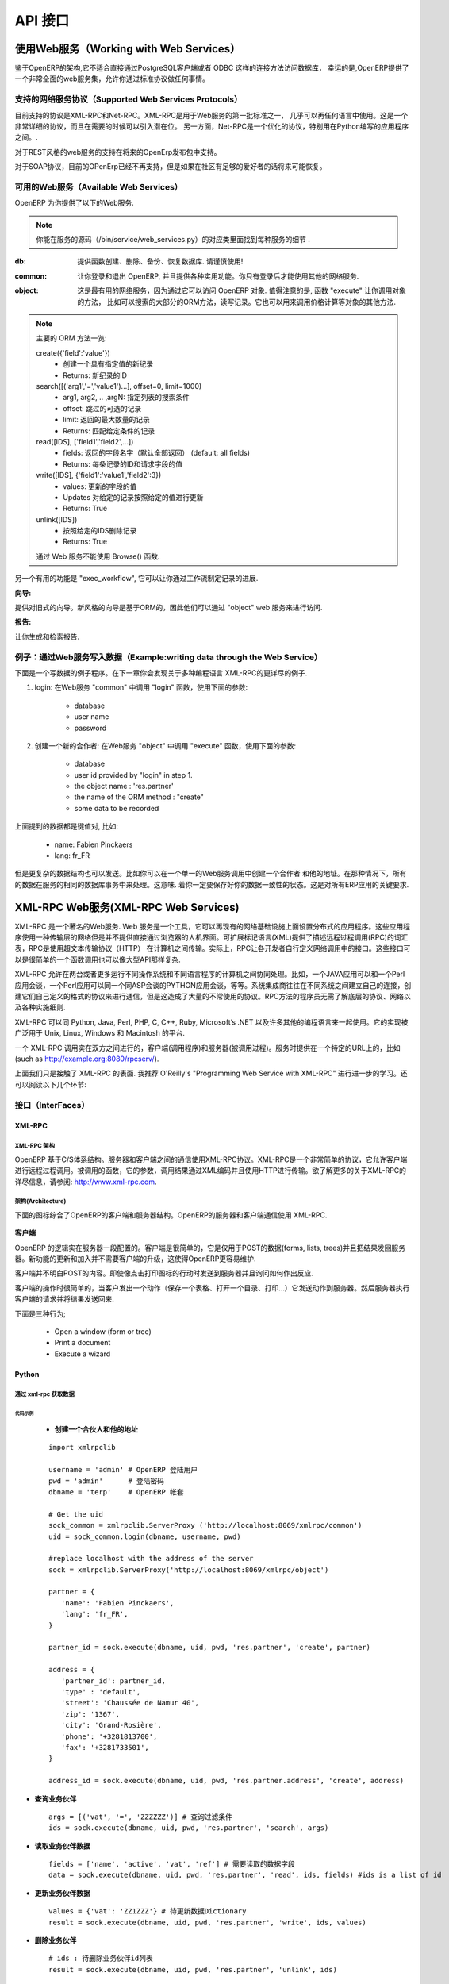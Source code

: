 .. i18n: ===
.. i18n: API
.. i18n: ===
..

========
API 接口
========

.. i18n: Working with Web Services
.. i18n: =========================
..

使用Web服务（Working with Web Services）
=======================================

.. i18n: Given the architecture of OpenERP, it is not possible to reliably access the
.. i18n: database with the PostgreSQL client or through a direct connection method
.. i18n: such as ODBC.
.. i18n: Fortunately, OpenERP provides a very comprehensive set of web services that
.. i18n: allow you to do everything through standard protocols.
..


鉴于OpenERP的架构,它不适合直接通过PostgreSQL客户端或者 ODBC 这样的连接方法访问数据库，
幸运的是,OpenERP提供了一个非常全面的web服务集，允许你通过标准协议做任何事情。

.. i18n: .. note::
.. i18n:    Though it is technically possible, you must be aware that this can have
.. i18n:    disastrous consequences for your data, unless you know exactly what you are
.. i18n:    doing. You are advised to shut down the OpenERP server when accessing the
.. i18n:    database to avoid caching and concurrency issues.
..

.. 注意::

  虽然直接访问数据库，在技术上是可行的,你必须意识到这可能对您的数据造成灾难性的后果,除非你知道你是在做
  什么。当你直接访问数据库的时候，建议您关闭OpenERP服务器，以避免缓存和并发问题。


.. i18n: Supported Web Services Protocols
.. i18n: --------------------------------
.. i18n: The currently supported protocols are XML-RPC and Net-RPC. XML-RPC is one of the
.. i18n: first standard for web services, and can be used in almost any language.
.. i18n: It is a pretty verbose protocol, which may sometimes introduce a bit of latency.
.. i18n: Net-RPC, on the other hand, is an optimized protocol particularly designed for
.. i18n: use between applications written in Python.
..

支持的网络服务协议（Supported Web Services Protocols）
-----------------------------------------------------
目前支持的协议是XML-RPC和Net-RPC。XML-RPC是用于Web服务的第一批标准之一，
几乎可以再任何语言中使用。这是一个非常详细的协议，而且在需要的时候可以引入潜在位。
另一方面，Net-RPC是一个优化的协议，特别用在Python编写的应用程序之间。.

.. i18n: Support for REST-style webservices is planned for future releases of OpenERP.
..

对于REST风格的web服务的支持在将来的OpenErp发布包中支持。

.. i18n: Support for the SOAP protocol is deprecated at the moment, but could maybe be
.. i18n: revived if sufficient interest is found in the community.
..

对于SOAP协议，目前的OPenErp已经不再支持，但是如果在社区有足够的爱好者的话将来可能恢复。

.. i18n: Available Web Services
.. i18n: ----------------------
.. i18n: The OpenERP server provides you with the following web services.
..

可用的Web服务（Available Web Services）
--------------------------------------
OpenERP 为你提供了以下的Web服务.

.. i18n: .. note::
.. i18n:     You may find out the details of each service in the corresponding class
.. i18n:     in the server sources, in bin/service/web_services.py .
..

.. note::
    你能在服务的源码（/bin/service/web_services.py）的对应类里面找到每种服务的细节 .

.. i18n: :db:
.. i18n:     Provides functions to create, drop, backup and restore databases.
.. i18n:     Use with caution!
..

:db:
    提供函数创建、删除、备份、恢复数据库.
    请谨慎使用!

.. i18n: :common:
.. i18n:     Lets you log in and out of OpenERP, and provides various utility functions. You
.. i18n:     will need to call the function "login" before you can use most of the other
.. i18n:     web services.
..

:common:
    让你登录和退出 OpenERP, 并且提供各种实用功能。你只有登录后才能使用其他的网络服务.

.. i18n: :object:
.. i18n:     The most useful web service, as it provides access to the OpenERP Objects.
.. i18n:     Most notably, the function "execute" lets you call methods of the Objects, such
.. i18n:     as moste of the ORM methods to search, read and write records. It can also be
.. i18n:     used to call any other method of the object, such as computing a price for
.. i18n:     example.
..

:object:
    这是最有用的网络服务，因为通过它可以访问 OpenERP 对象.
    值得注意的是, 函数 "execute" 让你调用对象的方法，
    比如可以搜索的大部分的ORM方法，读写记录。它也可以用来调用价格计算等对象的其他方法.

.. i18n: .. note::
.. i18n:     Here is a quick reminder of the main ORM methods:
.. i18n:     
.. i18n:     create({'field':'value'})
.. i18n:           * Creates a new record with the specified value
.. i18n:           * Returns: id of the new record
.. i18n:     
.. i18n:     search([('arg1','=','value1')...], offset=0, limit=1000)
.. i18n:           * arg1, arg2, .. ,argN: list of tuples specifying search criteria
.. i18n:           *	offset: optional number of records to skip
.. i18n:           * limit: optional max number of records to return
.. i18n:           * Returns: list of IDS of records matching the given criteria 
.. i18n:     
.. i18n:     read([IDS], ['field1','field2',...])
.. i18n:           * fields: optional list of field names to return (default: all fields)
.. i18n:           * Returns: the id of each record and the values of the requested field
.. i18n:       
.. i18n:     write([IDS], {'field1':'value1','field2':3})
.. i18n:           * values: dictionary of field values to update
.. i18n:           * Updates records with given ids with the given values
.. i18n:           * Returns: True
.. i18n:     
.. i18n:     unlink([IDS])
.. i18n:           * Deletes records with the given ids
.. i18n:           * Returns: True
.. i18n:           
.. i18n:     browse() can't be used through web services.
..

.. note::
    主要的 ORM 方法一览:
    
    create({'field':'value'})
          * 创建一个具有指定值的新纪录
          * Returns: 新纪录的ID
    
    search([('arg1','=','value1')...], offset=0, limit=1000)
          * arg1, arg2, .. ,argN: 指定列表的搜索条件
          *	offset: 跳过的可选的记录
          * limit: 返回的最大数量的记录
          * Returns: 匹配给定条件的记录 
    
    read([IDS], ['field1','field2',...])
          * fields: 返回的字段名字（默认全部返回） (default: all fields)
          * Returns: 每条记录的ID和请求字段的值
      
    write([IDS], {'field1':'value1','field2':3})
          * values: 更新的字段的值
          * Updates 对给定的记录按照给定的值进行更新
          * Returns: True
    
    unlink([IDS])
          * 按照给定的IDS删除记录
          * Returns: True
          
    通过 Web 服务不能使用 Browse() 函数.

.. i18n: Another useful function is "exec_workflow", which lets you make a record
.. i18n: progress through a workflow.
..

另一个有用的功能是 "exec_workflow", 它可以让你通过工作流制定记录的进展.

.. i18n: :wizard:
..

:向导:

.. i18n: Provides access to the old-style wizards. Please note that the new-style wizards
.. i18n: are based on the ORM, and as such they can be accessed though the "object" web
.. i18n: service.
..

提供对旧式的向导。新风格的向导是基于ORM的，因此他们可以通过 "object" web 服务来进行访问.

.. i18n: :report:
..

:报告:

.. i18n: Lets you generate and retrieve reports.
..

让你生成和检索报告.

.. i18n: Example : writing data through the Web Services
.. i18n: -----------------------------------------------
..

例子：通过Web服务写入数据（Example:writing data through the Web Service）
------------------------------------------------------------------------

.. i18n: Here is an example process that you could follow to write data. You will find
.. i18n: more detailed examples for XML-RPC in various programming languages in the next
.. i18n: chapter.
..

下面是一个写数据的例子程序。在下一章你会发现关于多种编程语言 XML-RPC的更详尽的例子.

.. i18n: #.  login: call "login" in the web service "common" with the following
.. i18n:     parameters:
.. i18n: 
.. i18n:         * database
.. i18n:         * user name
.. i18n:         * password
.. i18n: 
.. i18n: #.  create a new partner: call "execute" in the web service "object" with the
.. i18n:     following parameters:
.. i18n: 
.. i18n:         * database
.. i18n:         * user id provided by "login" in step 1.
.. i18n:         * the object name : 'res.partner'
.. i18n:         * the name of the ORM method : "create"
.. i18n:         * some data to be recorded
..

#.  login: 在Web服务 "common" 中调用 "login" 函数，使用下面的参数:

        * database
        * user name
        * password

#.  创建一个新的合作者: 在Web服务 "object" 中调用 "execute" 函数，使用下面的参数:

        * database
        * user id provided by "login" in step 1.
        * the object name : 'res.partner'
        * the name of the ORM method : "create"
        * some data to be recorded

.. i18n: The data mentioned above is a dictionary of keys and values, for example:
..

上面提到的数据都是键值对, 比如:

.. i18n:     * name: Fabien Pinckaers
.. i18n:     * lang: fr_FR
..

    * name: Fabien Pinckaers
    * lang: fr_FR

.. i18n: But more complex data structures can also be sent - for example you could record
.. i18n: a partner and their addresses, all in a single call to the web service.
.. i18n: In that case, all the data is processed by the server during the same
.. i18n: database transaction - meaning you are sure to keep a consistent state for
.. i18n: your data - a critical requirement for all ERP applications.
..

但是更复杂的数据结构也可以发送。比如你可以在一个单一的Web服务调用中创建一个合作者
和他的地址。在那种情况下，所有的数据在服务的相同的数据库事务中来处理。这意味.
着你一定要保存好你的数据一致性的状态。这是对所有ERP应用的关键要求.

.. i18n: XML-RPC Web services
.. i18n: ====================
..

XML-RPC Web服务(XML-RPC Web Services)
=====================================

.. i18n: XML-RPC is known as a web service. Web services are a set of tools that let one build distributed applications on top of existing web infrastructures. These applications use the Web as a kind of "transport layer" but don't offer a direct human interface via the browser.[1] Extensible Markup Language (XML) provides a vocabulary for describing Remote Procedure Calls (RPC), which is then transmitted between computers using the HyperText Transfer Protocol (HTTP). Effectively, RPC gives developers a mechanism for defining interfaces that can be called over a network. These interfaces can be as simple as a single function call or as complex as a large API.
..

XML-RPC 是一个著名的Web服务. Web 服务是一个工具，它可以再现有的网络基础设施上面设置分布式的应用程序。这些应用程序使用一种传输层的网络但是并不提供直接通过浏览器的人机界面。可扩展标记语言(XML)提供了描述远程过程调用(RPC)的词汇表，RPC是使用超文本传输协议（HTTP）	在计算机之间传输。实际上，RPC让各开发者自行定义网络调用中的接口。这些接口可以是很简单的一个函数调用也可以像大型API那样复杂.

.. i18n: XML-RPC therefore allows two or more computers running different operating systems and programs written in different languages to share processing. For example, a Java application could talk with a Perl program, which in turn talks with Python application that talks with ASP, and so on. System integrators often build custom connections between different systems, creating their own formats and protocols to make communications possible, but one can often end up with a large number of poorly documented single-use protocols. The RPC approach spares programmers the trouble of having to learn about underlying protocols, networking, and various implementation details.
..

XML-RPC 允许在两台或者更多运行不同操作系统和不同语言程序的计算机之间协同处理。比如，一个JAVA应用可以和一个Perl应用会谈，一个Perl应用可以同一个同ASP会谈的PYTHON应用会谈，等等。系统集成商往往在不同系统之间建立自己的连接，创建它们自己定义的格式的协议来进行通信，但是这造成了大量的不常使用的协议。RPC方法的程序员无需了解底层的协议、网络以及各种实施细则.

.. i18n: XML-RPC can be used with Python, Java, Perl, PHP, C, C++, Ruby, Microsoft’s .NET and many other programming languages. Implementations are widely available for platforms such as Unix, Linux, Windows and the Macintosh.
..

XML-RPC 可以同 Python, Java, Perl, PHP, C, C++, Ruby, Microsoft’s .NET 以及许多其他的编程语言来一起使用。它的实现被广泛用于 Unix, Linux, Windows 和 Macintosh 的平台.

.. i18n: An XML-RPC call is conducted between two parties: the client (the calling process) and the server (the called process). A server is made available at a particular URL (such as http://example.org:8080/rpcserv/).
..

一个 XML-RPC 调用实在双方之间进行的，客户端(调用程序)和服务器(被调用过程)。服务时提供在一个特定的URL上的，比如 (such as http://example.org:8080/rpcserv/).

.. i18n: The above text just touches the surface of XML-RPC. I recommend O'Reilly's "Programming Web Service with XML-RPC" for further reading. One may also wish to review the following links:
..

上面我们只是接触了 XML-RPC 的表面. 我推荐 O'Reilly's "Programming Web Service with XML-RPC" 进行进一步的学习。还可以阅读以下几个环节:

.. i18n: Interfaces
.. i18n: ----------
..

接口（InterFaces）
-----------------

.. i18n: XML-RPC
.. i18n: +++++++
..

XML-RPC
+++++++

.. i18n: XML-RPC Architecture
.. i18n: """"""""""""""""""""
..

XML-RPC 架构
""""""""""""""""""""

.. i18n: OpenERP is a based on a client/server architecture. The server and the client(s) communicate using the XML-RPC protocol. XML-RPC is a very simple protocol which allows the client to do remote procedure calls. The called function, its arguments, and the result of the call are transported using HTTP and encoded using XML. For more information on XML-RPC, please see: http://www.xml-rpc.com.
..

OpenERP 基于C/S体系结构。服务器和客户端之间的通信使用XML-RPC协议。XML-RPC是一个非常简单的协议，它允许客户端进行远程过程调用。被调用的函数，它的参数，调用结果通过XML编码并且使用HTTP进行传输。欲了解更多的关于XML-RPC的详尽信息，请参阅: http://www.xml-rpc.com.

.. i18n: Architecture
.. i18n: """"""""""""
..

架构(Architecture)
""""""""""""""""""

.. i18n: The diagram below synthesizes the client server architecture of OpenERP. OpenERP server and OpenERP clients communicate using XML-RPC.
..

下面的图标综合了OpenERP的客户端和服务器结构。OpenERP的服务器和客户端通信使用 XML-RPC.

.. i18n: .. figure:: images/tech_arch.png
.. i18n:   :scale: 85
.. i18n:   :align: center
..

.. figure:: images/tech_arch.png
  :scale: 85
  :align: center

.. i18n: **Client**
..

**客户端**

.. i18n: The logic of OpenERP is configured on the server side. The client is very simple; it is only used to post data (forms, lists, trees) and to send back the result to the server. The updates and the addition of new functionality don't need the clients to be frequently upgraded. This makes OpenERP easier to maintain.
..

OpenERP 的逻辑实在服务器一段配置的。客户端是很简单的，它是仅用于POST的数据(forms, lists, trees)并且把结果发回服务器。新功能的更新和加入并不需要客户端的升级，这使得OpenERP更容易维护.

.. i18n: The client doesn't understand what it posts. Even actions like 'Click on the print icon' are sent to the server to ask how to react.
..

客户端并不明白POST的内容。即使像点击打印图标的行动时发送到服务器并且询问如何作出反应.

.. i18n: The client operation is very simple; when a user makes an action (save a form, open a menu, print, ...) it sends this action to the server. The server then sends the new action to execute to the client.
..

客户端的操作时很简单的，当客户发出一个动作（保存一个表格、打开一个目录、打印…）它发送动作到服务器。然后服务器执行客户端的请求并将结果发送回来.

.. i18n: There are three types of action;
..

下面是三种行为;

.. i18n:     * Open a window (form or tree)
.. i18n:     * Print a document
.. i18n:     * Execute a wizard
..

    * Open a window (form or tree)
    * Print a document
    * Execute a wizard

.. i18n: Python
.. i18n: ++++++
..

Python
++++++

.. i18n: Access tiny-server using xml-rpc
.. i18n: """"""""""""""""""""""""""""""""
..

通过 xml-rpc 获取数据
""""""""""""""""""""""""""""""""

.. i18n: Demo script
.. i18n: ~~~~~~~~~~~
..

代码示例
~~~~~~~~~~~

.. i18n:     * **Create a partner and their address**
..

    * **创建一个合伙人和他的地址**

.. i18n:   ::
.. i18n: 
.. i18n:     import xmlrpclib
.. i18n: 
.. i18n:     username = 'admin' #the user
.. i18n:     pwd = 'admin'      #the password of the user
.. i18n:     dbname = 'terp'    #the database
.. i18n: 
.. i18n:     # Get the uid
.. i18n:     sock_common = xmlrpclib.ServerProxy ('http://localhost:8069/xmlrpc/common')
.. i18n:     uid = sock_common.login(dbname, username, pwd)
.. i18n: 
.. i18n:     #replace localhost with the address of the server
.. i18n:     sock = xmlrpclib.ServerProxy('http://localhost:8069/xmlrpc/object')
.. i18n: 
.. i18n:     partner = {
.. i18n:        'name': 'Fabien Pinckaers',
.. i18n:        'lang': 'fr_FR',
.. i18n:     }
.. i18n: 
.. i18n:     partner_id = sock.execute(dbname, uid, pwd, 'res.partner', 'create', partner)
.. i18n: 
.. i18n:     address = {
.. i18n:        'partner_id': partner_id,
.. i18n:        'type' : 'default',
.. i18n:        'street': 'Chaussée de Namur 40',
.. i18n:        'zip': '1367',
.. i18n:        'city': 'Grand-Rosière',
.. i18n:        'phone': '+3281813700',
.. i18n:        'fax': '+3281733501',
.. i18n:     }
.. i18n: 
.. i18n:     address_id = sock.execute(dbname, uid, pwd, 'res.partner.address', 'create', address)
..

  ::

    import xmlrpclib

    username = 'admin' # OpenERP 登陆用户
    pwd = 'admin'      # 登陆密码
    dbname = 'terp'    # OpenERP 帐套

    # Get the uid
    sock_common = xmlrpclib.ServerProxy ('http://localhost:8069/xmlrpc/common')
    uid = sock_common.login(dbname, username, pwd)

    #replace localhost with the address of the server
    sock = xmlrpclib.ServerProxy('http://localhost:8069/xmlrpc/object')

    partner = {
       'name': 'Fabien Pinckaers',
       'lang': 'fr_FR',
    }

    partner_id = sock.execute(dbname, uid, pwd, 'res.partner', 'create', partner)

    address = {
       'partner_id': partner_id,
       'type' : 'default',
       'street': 'Chaussée de Namur 40',
       'zip': '1367',
       'city': 'Grand-Rosière',
       'phone': '+3281813700',
       'fax': '+3281733501',
    }

    address_id = sock.execute(dbname, uid, pwd, 'res.partner.address', 'create', address)

.. i18n: * **Search a partner**
.. i18n:   ::
.. i18n: 
.. i18n:     args = [('vat', '=', 'ZZZZZZ')] #query clause
.. i18n:     ids = sock.execute(dbname, uid, pwd, 'res.partner', 'search', args)
.. i18n: 
.. i18n: * **Read partner data**
.. i18n:   ::
.. i18n: 
.. i18n:     fields = ['name', 'active', 'vat', 'ref'] #fields to read
.. i18n:     data = sock.execute(dbname, uid, pwd, 'res.partner', 'read', ids, fields) #ids is a list of id
.. i18n: 
.. i18n: * **Update partner data**
.. i18n:   ::
.. i18n: 
.. i18n:     values = {'vat': 'ZZ1ZZZ'} #data to update
.. i18n:     result = sock.execute(dbname, uid, pwd, 'res.partner', 'write', ids, values)
.. i18n: 
.. i18n: * **Delete partner**
.. i18n:   ::
.. i18n: 
.. i18n:     # ids : list of id
.. i18n:     result = sock.execute(dbname, uid, pwd, 'res.partner', 'unlink', ids)
..

* **查询业务伙伴**
  ::

    args = [('vat', '=', 'ZZZZZZ')] # 查询过滤条件
    ids = sock.execute(dbname, uid, pwd, 'res.partner', 'search', args)

* **读取业务伙伴数据**
  ::

    fields = ['name', 'active', 'vat', 'ref'] # 需要读取的数据字段
    data = sock.execute(dbname, uid, pwd, 'res.partner', 'read', ids, fields) #ids is a list of id

* **更新业务伙伴数据**
  ::

    values = {'vat': 'ZZ1ZZZ'} # 待更新数据Dictionary
    result = sock.execute(dbname, uid, pwd, 'res.partner', 'write', ids, values)

* **删除业务伙伴**
  ::

    # ids : 待删除业务伙伴id列表
    result = sock.execute(dbname, uid, pwd, 'res.partner', 'unlink', ids)

.. i18n: PHP
.. i18n: +++
..

PHP
+++

.. i18n: Access Open-server using xml-rpc
.. i18n: """"""""""""""""""""""""""""""""
..

通过 xml-rpc 获取数据
""""""""""""""""""""""""""""""""

.. i18n: **Download the XML-RPC framework for PHP**
..

**下载 XML-RPC PHP Library**

.. i18n: windows / linux: download the xml-rpc framework for php from http://phpxmlrpc.sourceforge.net/ The latest stable release is version 2.2 released on February 25, 2007
..

windows / linux: download the xml-rpc framework for php from http://phpxmlrpc.sourceforge.net/ The latest stable release is version 2.2 released on February 25, 2007

.. i18n: **Setup the XML-RPC for PHP**
..

**配置 PHP XML-RPC Library**

.. i18n: extract file xmlrpc-2.2.tar.gz and take the file xmlrpc.inc from lib directory place the xmlrpc.inc in the php library folder restart the apache/iis server
..

extract file xmlrpc-2.2.tar.gz and take the file xmlrpc.inc from lib directory place the xmlrpc.inc in the php library folder restart the apache/iis server

.. i18n: **Demo script**
..

**代码示例**

.. i18n: * **Login**
..

* **登陆OpenERP**

.. i18n: .. code-block:: php
.. i18n: 
.. i18n:     function connect() {
.. i18n:        var $user = 'admin';
.. i18n:        var $password = 'admin';
.. i18n:        var $dbname = 'db_name';
.. i18n:        var $server_url = 'http://localhost:8069/xmlrpc/';
.. i18n: 
.. i18n:        if(isset($_COOKIE["user_id"]) == true)  {
.. i18n:            if($_COOKIE["user_id"]>0) {
.. i18n:            return $_COOKIE["user_id"];
.. i18n:            }
.. i18n:        }
.. i18n: 
.. i18n:        $sock = new xmlrpc_client($server_url.'common');
.. i18n:        $msg = new xmlrpcmsg('login');
.. i18n:        $msg->addParam(new xmlrpcval($dbname, "string"));
.. i18n:        $msg->addParam(new xmlrpcval($user, "string"));
.. i18n:        $msg->addParam(new xmlrpcval($password, "string"));
.. i18n:        $resp =  $sock->send($msg);
.. i18n:        $val = $resp->value();
.. i18n:        $id = $val->scalarval();
.. i18n:        setcookie("user_id",$id,time()+3600);
.. i18n:        if($id > 0) {
.. i18n:            return $id;
.. i18n:        }else{
.. i18n:            return -1;
.. i18n:        }
.. i18n:      }
..

.. code-block:: php

    function connect() {
       var $user = 'admin';
       var $password = 'admin';
       var $dbname = 'db_name';
       var $server_url = 'http://localhost:8069/xmlrpc/';

       if(isset($_COOKIE["user_id"]) == true)  {
           if($_COOKIE["user_id"]>0) {
           return $_COOKIE["user_id"];
           }
       }

       $sock = new xmlrpc_client($server_url.'common');
       $msg = new xmlrpcmsg('login');
       $msg->addParam(new xmlrpcval($dbname, "string"));
       $msg->addParam(new xmlrpcval($user, "string"));
       $msg->addParam(new xmlrpcval($password, "string"));
       $resp =  $sock->send($msg);
       $val = $resp->value();
       $id = $val->scalarval();
       setcookie("user_id",$id,time()+3600);
       if($id > 0) {
           return $id;
       }else{
           return -1;
       }
     }

.. i18n: * **Search**
..

* **查询业务伙伴**

.. i18n: .. code-block:: php
.. i18n: 
.. i18n:     /**
.. i18n:      * $client = xml-rpc handler
.. i18n:      * $relation = name of the relation ex: res.partner
.. i18n:      * $attribute = name of the attribute ex:code
.. i18n:      * $operator = search term operator ex: ilike, =, !=
.. i18n:      * $key=search for
.. i18n:      */
.. i18n: 
.. i18n:     function search($client,$relation,$attribute,$operator,$keys) {
.. i18n:          var $user = 'admin';
.. i18n:          var $password = 'admin';
.. i18n:          var $userId = -1;
.. i18n:          var $dbname = 'db_name';
.. i18n:          var $server_url = 'http://localhost:8069/xmlrpc/';
.. i18n: 
.. i18n:          $key = array(new xmlrpcval(array(new xmlrpcval($attribute , "string"),
.. i18n:                   new xmlrpcval($operator,"string"),
.. i18n:                   new xmlrpcval($keys,"string")),"array"),
.. i18n:             );
.. i18n: 
.. i18n:          if($userId<=0) {
.. i18n:          connect();
.. i18n:          }
.. i18n: 
.. i18n:          $msg = new xmlrpcmsg('execute');
.. i18n:          $msg->addParam(new xmlrpcval($dbname, "string"));
.. i18n:          $msg->addParam(new xmlrpcval($userId, "int"));
.. i18n:          $msg->addParam(new xmlrpcval($password, "string"));
.. i18n:          $msg->addParam(new xmlrpcval($relation, "string"));
.. i18n:          $msg->addParam(new xmlrpcval("search", "string"));
.. i18n:          $msg->addParam(new xmlrpcval($key, "array"));
.. i18n: 
.. i18n:          $resp = $client->send($msg);
.. i18n:          $val = $resp->value();
.. i18n:          $ids = $val->scalarval();
.. i18n: 
.. i18n:          return $ids;
.. i18n:     }
..

.. code-block:: php

    /**
     * $client = xml-rpc handler
     * $relation = name of the relation ex: res.partner
     * $attribute = name of the attribute ex:code
     * $operator = search term operator ex: ilike, =, !=
     * $key=search for
     */

    function search($client,$relation,$attribute,$operator,$keys) {
         var $user = 'admin';
         var $password = 'admin';
         var $userId = -1;
         var $dbname = 'db_name';
         var $server_url = 'http://localhost:8069/xmlrpc/';

         $key = array(new xmlrpcval(array(new xmlrpcval($attribute , "string"),
                  new xmlrpcval($operator,"string"),
                  new xmlrpcval($keys,"string")),"array"),
            );

         if($userId<=0) {
         connect();
         }

         $msg = new xmlrpcmsg('execute');
         $msg->addParam(new xmlrpcval($dbname, "string"));
         $msg->addParam(new xmlrpcval($userId, "int"));
         $msg->addParam(new xmlrpcval($password, "string"));
         $msg->addParam(new xmlrpcval($relation, "string"));
         $msg->addParam(new xmlrpcval("search", "string"));
         $msg->addParam(new xmlrpcval($key, "array"));

         $resp = $client->send($msg);
         $val = $resp->value();
         $ids = $val->scalarval();

         return $ids;
    }

.. i18n: * **Create**
..

* **创建业务伙伴**

.. i18n: .. code-block:: php
.. i18n: 
.. i18n:         <?
.. i18n: 
.. i18n:         include('xmlrpc.inc');
.. i18n: 
.. i18n:         $arrayVal = array(
.. i18n:         'name'=>new xmlrpcval('Fabien Pinckaers', "string") ,
.. i18n:         'vat'=>new xmlrpcval('BE477472701' , "string")
.. i18n:         );
.. i18n: 
.. i18n:         $client = new xmlrpc_client("http://localhost:8069/xmlrpc/object");
.. i18n: 
.. i18n:         $msg = new xmlrpcmsg('execute');
.. i18n:         $msg->addParam(new xmlrpcval("dbname", "string"));
.. i18n:         $msg->addParam(new xmlrpcval("3", "int"));
.. i18n:         $msg->addParam(new xmlrpcval("demo", "string"));
.. i18n:         $msg->addParam(new xmlrpcval("res.partner", "string"));
.. i18n:         $msg->addParam(new xmlrpcval("create", "string"));
.. i18n:         $msg->addParam(new xmlrpcval($arrayVal, "struct"));
.. i18n: 
.. i18n:         $resp = $client->send($msg);
.. i18n: 
.. i18n:         if ($resp->faultCode())
.. i18n: 
.. i18n:             echo 'Error: '.$resp->faultString();
.. i18n: 
.. i18n:         else
.. i18n: 
.. i18n:             echo 'Partner '.$resp->value()->scalarval().' created !';
.. i18n: 
.. i18n:         ?>
..

.. code-block:: php

        <?

        include('xmlrpc.inc');

        $arrayVal = array(
        'name'=>new xmlrpcval('Fabien Pinckaers', "string") ,
        'vat'=>new xmlrpcval('BE477472701' , "string")
        );

        $client = new xmlrpc_client("http://localhost:8069/xmlrpc/object");

        $msg = new xmlrpcmsg('execute');
        $msg->addParam(new xmlrpcval("dbname", "string"));
        $msg->addParam(new xmlrpcval("3", "int"));
        $msg->addParam(new xmlrpcval("demo", "string"));
        $msg->addParam(new xmlrpcval("res.partner", "string"));
        $msg->addParam(new xmlrpcval("create", "string"));
        $msg->addParam(new xmlrpcval($arrayVal, "struct"));

        $resp = $client->send($msg);

        if ($resp->faultCode())

            echo 'Error: '.$resp->faultString();

        else

            echo 'Partner '.$resp->value()->scalarval().' created !';

        ?>

.. i18n: * **Write**
..

* **更新业务伙伴数据**

.. i18n: .. code-block:: php
.. i18n: 
.. i18n:     /**
.. i18n:      * $client = xml-rpc handler
.. i18n:      * $relation = name of the relation ex: res.partner
.. i18n:      * $attribute = name of the attribute ex:code
.. i18n:      * $operator = search term operator ex: ilike, =, !=
.. i18n:      * $id = id of the record to be updated
.. i18n:      * $data = data to be updated
.. i18n:      */
.. i18n: 
.. i18n:     function write($client,$relation,$attribute,$operator,$data,$id) {
.. i18n:          var $user = 'admin';
.. i18n:          var $password = 'admin';
.. i18n:          var $userId = -1;
.. i18n:          var $dbname = 'db_name';
.. i18n:          var $server_url = 'http://localhost:8069/xmlrpc/';
.. i18n: 
.. i18n:          $id_val = array();
.. i18n: 	 $id_val[0] = new xmlrpcval($id, "int");
.. i18n: 
.. i18n:          if($userId<=0) {
.. i18n:          connect();
.. i18n:          }
.. i18n: 
.. i18n:          $msg = new xmlrpcmsg('execute');
.. i18n:          $msg->addParam(new xmlrpcval($dbname, "string"));
.. i18n:          $msg->addParam(new xmlrpcval($userId, "int"));
.. i18n:          $msg->addParam(new xmlrpcval($password, "string"));
.. i18n:          $msg->addParam(new xmlrpcval($relation, "string"));
.. i18n:          $msg->addParam(new xmlrpcval("write", "string"));
.. i18n:          $msg->addParam(new xmlrpcval($id, "array"));
.. i18n:          $msg->addParam(new xmlrpcval($data, "struct"));
.. i18n: 
.. i18n:          $resp = $client->send($msg);
.. i18n:          $val = $resp->value();
.. i18n:          $record = $val->scalarval();
.. i18n: 
.. i18n:          return $record;
.. i18n: 
.. i18n:     }
..

.. code-block:: php

    /**
     * $client = xml-rpc handler
     * $relation = name of the relation ex: res.partner
     * $attribute = name of the attribute ex:code
     * $operator = search term operator ex: ilike, =, !=
     * $id = id of the record to be updated
     * $data = data to be updated
     */

    function write($client,$relation,$attribute,$operator,$data,$id) {
         var $user = 'admin';
         var $password = 'admin';
         var $userId = -1;
         var $dbname = 'db_name';
         var $server_url = 'http://localhost:8069/xmlrpc/';

         $id_val = array();
	 $id_val[0] = new xmlrpcval($id, "int");

         if($userId<=0) {
         connect();
         }

         $msg = new xmlrpcmsg('execute');
         $msg->addParam(new xmlrpcval($dbname, "string"));
         $msg->addParam(new xmlrpcval($userId, "int"));
         $msg->addParam(new xmlrpcval($password, "string"));
         $msg->addParam(new xmlrpcval($relation, "string"));
         $msg->addParam(new xmlrpcval("write", "string"));
         $msg->addParam(new xmlrpcval($id, "array"));
         $msg->addParam(new xmlrpcval($data, "struct"));

         $resp = $client->send($msg);
         $val = $resp->value();
         $record = $val->scalarval();

         return $record;

    }

.. i18n: JAVA
.. i18n: ++++
..

JAVA
++++

.. i18n: Access Open-server using xml-rpc
.. i18n: """"""""""""""""""""""""""""""""
..

通过 xml-rpc 获取数据
""""""""""""""""""""""""""""""""

.. i18n: **Download the apache XML-RPC framework for JAVA**
..

**下载 JAVA XML-RPC Library**

.. i18n: Download the xml-rpc framework for java from http://ws.apache.org/xmlrpc/ The latest stable release is version 3.1 released on August 12, 2007.
.. i18n: All OpenERP errors throw exceptions because the framework allows only an int as the error code where OpenERP returns a string.
..

Download the xml-rpc framework for java from http://ws.apache.org/xmlrpc/ The latest stable release is version 3.1 released on August 12, 2007.
All OpenERP errors throw exceptions because the framework allows only an int as the error code where OpenERP returns a string.

.. i18n: **Demo script**
..

**代码示例**

.. i18n: * **Find Databases**
..

* **获取OpenERP帐套列表**

.. i18n: .. code-block:: java
.. i18n: 
.. i18n:     import java.net.URL;
.. i18n:     import java.util.Vector;
.. i18n: 
.. i18n:     import org.apache.commons.lang.StringUtils;
.. i18n:     import org.apache.xmlrpc.XmlRpcException;
.. i18n:     import org.apache.xmlrpc.client.XmlRpcClient;
.. i18n:     import org.apache.xmlrpc.client.XmlRpcClientConfigImpl;
.. i18n: 
.. i18n:     public Vector<String> getDatabaseList(String host, int port)
.. i18n:     {
.. i18n:       XmlRpcClient xmlrpcDb = new XmlRpcClient();
.. i18n: 
.. i18n:       XmlRpcClientConfigImpl xmlrpcConfigDb = new XmlRpcClientConfigImpl();
.. i18n:       xmlrpcConfigDb.setEnabledForExtensions(true);
.. i18n:       xmlrpcConfigDb.setServerURL(new URL("http",host,port,"/xmlrpc/db"));
.. i18n: 
.. i18n:       xmlrpcDb.setConfig(xmlrpcConfigDb);
.. i18n: 
.. i18n:       try {
.. i18n:         //Retrieve databases
.. i18n:         Vector<Object> params = new Vector<Object>();
.. i18n:         Object result = xmlrpcDb.execute("list", params);
.. i18n:         Object[] a = (Object[]) result;
.. i18n: 
.. i18n:         Vector<String> res = new Vector<String>();
.. i18n:         for (int i = 0; i < a.length; i++) {
.. i18n:         if (a[i] instanceof String)
.. i18n:         {
.. i18n:           res.addElement((String)a[i]);
.. i18n:         }
.. i18n:       }
.. i18n:       catch (XmlRpcException e) {
.. i18n:         logger.warn("XmlException Error while retrieving OpenERP Databases: ",e);
.. i18n:         return -2;
.. i18n:       }
.. i18n:       catch (Exception e)
.. i18n:       {
.. i18n:         logger.warn("Error while retrieving OpenERP Databases: ",e);
.. i18n:         return -3;
.. i18n:       }
.. i18n:     }
..

.. code-block:: java

    import java.net.URL;
    import java.util.Vector;

    import org.apache.commons.lang.StringUtils;
    import org.apache.xmlrpc.XmlRpcException;
    import org.apache.xmlrpc.client.XmlRpcClient;
    import org.apache.xmlrpc.client.XmlRpcClientConfigImpl;

    public Vector<String> getDatabaseList(String host, int port)
    {
      XmlRpcClient xmlrpcDb = new XmlRpcClient();

      XmlRpcClientConfigImpl xmlrpcConfigDb = new XmlRpcClientConfigImpl();
      xmlrpcConfigDb.setEnabledForExtensions(true);
      xmlrpcConfigDb.setServerURL(new URL("http",host,port,"/xmlrpc/db"));

      xmlrpcDb.setConfig(xmlrpcConfigDb);

      try {
        //Retrieve databases
        Vector<Object> params = new Vector<Object>();
        Object result = xmlrpcDb.execute("list", params);
        Object[] a = (Object[]) result;

        Vector<String> res = new Vector<String>();
        for (int i = 0; i < a.length; i++) {
        if (a[i] instanceof String)
        {
          res.addElement((String)a[i]);
        }
      }
      catch (XmlRpcException e) {
        logger.warn("XmlException Error while retrieving OpenERP Databases: ",e);
        return -2;
      }
      catch (Exception e)
      {
        logger.warn("Error while retrieving OpenERP Databases: ",e);
        return -3;
      }
    }

.. i18n: * **Login**
..

* **登陆**

.. i18n: .. code-block:: java
.. i18n: 
.. i18n:     import java.net.URL;
.. i18n: 
.. i18n:     import org.apache.commons.lang.StringUtils;
.. i18n:     import org.apache.xmlrpc.XmlRpcException;
.. i18n:     import org.apache.xmlrpc.client.XmlRpcClient;
.. i18n:     import org.apache.xmlrpc.client.XmlRpcClientConfigImpl;
.. i18n: 
.. i18n:     public int Connect(String host, int port, String tinydb, String login, String password)
.. i18n:     {
.. i18n:       XmlRpcClient xmlrpcLogin = new XmlRpcClient();
.. i18n: 
.. i18n:       XmlRpcClientConfigImpl xmlrpcConfigLogin = new XmlRpcClientConfigImpl();
.. i18n:       xmlrpcConfigLogin.setEnabledForExtensions(true);
.. i18n:       xmlrpcConfigLogin.setServerURL(new URL("http",host,port,"/xmlrpc/common"));
.. i18n: 
.. i18n:       xmlrpcLogin.setConfig(xmlrpcConfigLogin);
.. i18n: 
.. i18n:       try {
.. i18n:         //Connect
.. i18n:         params = new Object[] {tinydb,login,password};
.. i18n:         Object id = xmlrpcLogin.execute("login", params);
.. i18n:         if (id instanceof Integer)
.. i18n:           return (Integer)id;
.. i18n:         return -1;
.. i18n:       }
.. i18n:       catch (XmlRpcException e) {
.. i18n:         logger.warn("XmlException Error while logging to OpenERP: ",e);
.. i18n:         return -2;
.. i18n:       }
.. i18n:       catch (Exception e)
.. i18n:       {
.. i18n:         logger.warn("Error while logging to OpenERP: ",e);
.. i18n:         return -3;
.. i18n:       }
.. i18n:     }
..

.. code-block:: java

    import java.net.URL;

    import org.apache.commons.lang.StringUtils;
    import org.apache.xmlrpc.XmlRpcException;
    import org.apache.xmlrpc.client.XmlRpcClient;
    import org.apache.xmlrpc.client.XmlRpcClientConfigImpl;

    public int Connect(String host, int port, String tinydb, String login, String password)
    {
      XmlRpcClient xmlrpcLogin = new XmlRpcClient();

      XmlRpcClientConfigImpl xmlrpcConfigLogin = new XmlRpcClientConfigImpl();
      xmlrpcConfigLogin.setEnabledForExtensions(true);
      xmlrpcConfigLogin.setServerURL(new URL("http",host,port,"/xmlrpc/common"));

      xmlrpcLogin.setConfig(xmlrpcConfigLogin);

      try {
        //Connect
        params = new Object[] {tinydb,login,password};
        Object id = xmlrpcLogin.execute("login", params);
        if (id instanceof Integer)
          return (Integer)id;
        return -1;
      }
      catch (XmlRpcException e) {
        logger.warn("XmlException Error while logging to OpenERP: ",e);
        return -2;
      }
      catch (Exception e)
      {
        logger.warn("Error while logging to OpenERP: ",e);
        return -3;
      }
    }

.. i18n: * **Search**
.. i18n:   ::
.. i18n: 
.. i18n:     TODO
.. i18n: 
.. i18n: * **Create**
.. i18n:   ::
.. i18n: 
.. i18n:     TODO
.. i18n: 
.. i18n: * **Write**
.. i18n:   ::
.. i18n: 
.. i18n:     TODO
..

* **查询业务伙伴**
  ::

    TODO

* **创建业务伙伴**
  ::

    TODO

* **更新业务伙伴**
  ::

    TODO

.. i18n: Python Example
.. i18n: --------------
..

Python 代码示例
---------------

.. i18n: Example of creation of a partner and their address.
..

Example of creation of a partner and their address.

.. i18n: .. code-block:: python
.. i18n: 
.. i18n:     import xmlrpclib
.. i18n: 
.. i18n:     sock = xmlrpclib.ServerProxy('http://localhost:8069/xmlrpc/object')
.. i18n:     uid = 1
.. i18n:     pwd = 'demo'
.. i18n: 
.. i18n:     partner = {
.. i18n:         'title': 'Monsieur',
.. i18n:         'name': 'Fabien Pinckaers',
.. i18n:         'lang': 'fr',
.. i18n:         'active': True,
.. i18n:     }
.. i18n: 
.. i18n:     partner_id = sock.execute(dbname, uid, pwd, 'res.partner', 'create', partner)
.. i18n: 
.. i18n:     address = {
.. i18n:         'partner_id': partner_id,
.. i18n:         'type': 'default',
.. i18n:         'street': 'Rue du vieux chateau, 21',
.. i18n:         'zip': '1457',
.. i18n:         'city': 'Walhain',
.. i18n:         'phone': '(+32)10.68.94.39',
.. i18n:         'fax': '(+32)10.68.94.39',
.. i18n:     }
.. i18n: 
.. i18n:     sock.execute(dbname, uid, pwd, 'res.partner.address', 'create', address)
..

.. code-block:: python

    import xmlrpclib

    sock = xmlrpclib.ServerProxy('http://localhost:8069/xmlrpc/object')
    uid = 1
    pwd = 'demo'

    partner = {
        'title': 'Monsieur',
        'name': 'Fabien Pinckaers',
        'lang': 'fr',
        'active': True,
    }

    partner_id = sock.execute(dbname, uid, pwd, 'res.partner', 'create', partner)

    address = {
        'partner_id': partner_id,
        'type': 'default',
        'street': 'Rue du vieux chateau, 21',
        'zip': '1457',
        'city': 'Walhain',
        'phone': '(+32)10.68.94.39',
        'fax': '(+32)10.68.94.39',
    }

    sock.execute(dbname, uid, pwd, 'res.partner.address', 'create', address)

.. i18n: To get the UID of a user, you can use the following script:
..

To get the UID of a user, you can use the following script:

.. i18n: .. code-block:: python
.. i18n: 
.. i18n:     sock = xmlrpclib.ServerProxy('http://localhost:8069/xmlrpc/common')
.. i18n:      UID = sock.login('terp3', 'admin', 'admin')
..

.. code-block:: python

    sock = xmlrpclib.ServerProxy('http://localhost:8069/xmlrpc/common')
     UID = sock.login('terp3', 'admin', 'admin')

.. i18n: CRUD example:
..

CRUD(创建/读取/更新/删除)代码示例:

.. i18n: .. code-block:: python
.. i18n: 
.. i18n:     """
.. i18n:     :The login function is under
.. i18n:     ::    http://localhost:8069/xmlrpc/common
.. i18n:     :For object retrieval use:
.. i18n:     ::    http://localhost:8069/xmlrpc/object
.. i18n:     """
.. i18n:     import xmlrpclib
.. i18n: 
.. i18n:     user = 'admin'
.. i18n:     pwd = 'admin'
.. i18n:     dbname = 'terp3'
.. i18n:     model = 'res.partner'
.. i18n: 
.. i18n:     sock = xmlrpclib.ServerProxy('http://localhost:8069/xmlrpc/common')
.. i18n:     uid = sock.login(dbname ,user ,pwd)
.. i18n: 
.. i18n:     sock = xmlrpclib.ServerProxy('http://localhost:8069/xmlrpc/object')
.. i18n: 
.. i18n:     # CREATE A PARTNER
.. i18n:     partner_data = {'name'.. code-block:: php:'Tiny', 'active':True, 'vat':'ZZZZZ'}
.. i18n:     partner_id = sock.execute(dbname, uid, pwd, model, 'create', partner_data)
.. i18n: 
.. i18n:     # The relation between res.partner and res.partner.category is of type many2many
.. i18n:     # To add  categories to a partner use the following format:
.. i18n:     partner_data = {'name':'Provider2', 'category_id': [(6,0,[3, 2, 1])]}
.. i18n:     # Where [3, 2, 1] are id fields of lines in res.partner.category
.. i18n: 
.. i18n:     # SEARCH PARTNERS
.. i18n:     args = [('vat', '=', 'ZZZZZ'),]
.. i18n:     ids = sock.execute(dbname, uid, pwd, model, 'search', args)
.. i18n: 
.. i18n:     # READ PARTNER DATA
.. i18n:     fields = ['name', 'active', 'vat', 'ref']
.. i18n:     results = sock.execute(dbname, uid, pwd, model, 'read', ids, fields)
.. i18n:     print results
.. i18n: 
.. i18n:     # EDIT PARTNER DATA
.. i18n:     values = {'vat':'ZZ1ZZ'}
.. i18n:     results = sock.execute(dbname, uid, pwd, model, 'write', ids, values)
.. i18n: 
.. i18n:     # DELETE PARTNER DATA
.. i18n:     results = sock.execute(dbname, uid, pwd, model, 'unlink', ids)
..

.. code-block:: python

    """
    :The login function is under
    ::    http://localhost:8069/xmlrpc/common
    :For object retrieval use:
    ::    http://localhost:8069/xmlrpc/object
    """
    import xmlrpclib

    user = 'admin'
    pwd = 'admin'
    dbname = 'terp3'
    model = 'res.partner'

    sock = xmlrpclib.ServerProxy('http://localhost:8069/xmlrpc/common')
    uid = sock.login(dbname ,user ,pwd)

    sock = xmlrpclib.ServerProxy('http://localhost:8069/xmlrpc/object')

    # CREATE A PARTNER
    partner_data = {'name'.. code-block:: php:'Tiny', 'active':True, 'vat':'ZZZZZ'}
    partner_id = sock.execute(dbname, uid, pwd, model, 'create', partner_data)

    # The relation between res.partner and res.partner.category is of type many2many
    # To add  categories to a partner use the following format:
    partner_data = {'name':'Provider2', 'category_id': [(6,0,[3, 2, 1])]}
    # Where [3, 2, 1] are id fields of lines in res.partner.category

    # SEARCH PARTNERS
    args = [('vat', '=', 'ZZZZZ'),]
    ids = sock.execute(dbname, uid, pwd, model, 'search', args)

    # READ PARTNER DATA
    fields = ['name', 'active', 'vat', 'ref']
    results = sock.execute(dbname, uid, pwd, model, 'read', ids, fields)
    print results

    # EDIT PARTNER DATA
    values = {'vat':'ZZ1ZZ'}
    results = sock.execute(dbname, uid, pwd, model, 'write', ids, values)

    # DELETE PARTNER DATA
    results = sock.execute(dbname, uid, pwd, model, 'unlink', ids)

.. i18n: PRINT example:
..

PRINT(打印) 示例代码:

.. i18n:    1. PRINT INVOICE
.. i18n:    2. IDS is the invoice ID, as returned by:
.. i18n:    3. ids = sock.execute(dbname, uid, pwd, 'account.invoice', 'search', [('number', 'ilike', invoicenumber), ('type', '=', 'out_invoice')])
..

   1. PRINT INVOICE
   2. IDS is the invoice ID, as returned by:
   3. ids = sock.execute(dbname, uid, pwd, 'account.invoice', 'search', [('number', 'ilike', invoicenumber), ('type', '=', 'out_invoice')])

.. i18n: .. code-block:: python
.. i18n: 
.. i18n:     import time
.. i18n:     import base64
.. i18n:     printsock = xmlrpclib.ServerProxy('http://server:8069/xmlrpc/report')
.. i18n:     model = 'account.invoice'
.. i18n:     id_report = printsock.report(dbname, uid, pwd, model, ids, {'model': model, 'id': ids[0], 'report_type':'pdf'})
.. i18n:     time.sleep(5)
.. i18n:     state = False
.. i18n:     attempt = 0
.. i18n:     while not state:
.. i18n:         report = printsock.report_get(dbname, uid, pwd, id_report)
.. i18n:         state = report['state']
.. i18n:         if not state:
.. i18n:         time.sleep(1)
.. i18n:         attempt += 1
.. i18n:         if attempt>200:
.. i18n:         print 'Printing aborted, too long delay !'
.. i18n: 
.. i18n:         string_pdf = base64.decodestring(report['result'])
.. i18n:         file_pdf = open('/tmp/file.pdf','w')
.. i18n:         file_pdf.write(string_pdf)
.. i18n:         file_pdf.close()
..

.. code-block:: python

    import time
    import base64
    printsock = xmlrpclib.ServerProxy('http://server:8069/xmlrpc/report')
    model = 'account.invoice'
    id_report = printsock.report(dbname, uid, pwd, model, ids, {'model': model, 'id': ids[0], 'report_type':'pdf'})
    time.sleep(5)
    state = False
    attempt = 0
    while not state:
        report = printsock.report_get(dbname, uid, pwd, id_report)
        state = report['state']
        if not state:
        time.sleep(1)
        attempt += 1
        if attempt>200:
        print 'Printing aborted, too long delay !'

        string_pdf = base64.decodestring(report['result'])
        file_pdf = open('/tmp/file.pdf','w')
        file_pdf.write(string_pdf)
        file_pdf.close()

.. i18n: PHP Example
.. i18n: -----------
..

PHP 代码示例
------------

.. i18n: Here is an example on how to insert a new partner using PHP. This example makes use the phpxmlrpc library, available on sourceforge.
..

Here is an example on how to insert a new partner using PHP. This example makes use the phpxmlrpc library, available on sourceforge.

.. i18n: .. code-block:: php
.. i18n: 
.. i18n:     <?
.. i18n: 
.. i18n:         include('xmlrpc.inc');
.. i18n: 
.. i18n:         $arrayVal = array(
.. i18n:         'name'=>new xmlrpcval('Fabien Pinckaers', "string") ,
.. i18n:         'vat'=>new xmlrpcval('BE477472701' , "string")
.. i18n:         );
.. i18n: 
.. i18n:         $client = new xmlrpc_client("http://localhost:8069/xmlrpc/object");
.. i18n: 
.. i18n:         $msg = new xmlrpcmsg('execute');
.. i18n:         $msg->addParam(new xmlrpcval("dbname", "string"));
.. i18n:         $msg->addParam(new xmlrpcval("3", "int"));
.. i18n:         $msg->addParam(new xmlrpcval("demo", "string"));
.. i18n:         $msg->addParam(new xmlrpcval("res.partner", "string"));
.. i18n:         $msg->addParam(new xmlrpcval("create", "string"));
.. i18n:         $msg->addParam(new xmlrpcval($arrayVal, "struct"));
.. i18n: 
.. i18n:         $resp = $client->send($msg);
.. i18n: 
.. i18n:         if ($resp->faultCode())
.. i18n: 
.. i18n:             echo 'Error: '.$resp->faultString();
.. i18n: 
.. i18n:         else
.. i18n: 
.. i18n:             echo 'Partner '.$resp->value()->scalarval().' created !';
.. i18n: 
.. i18n:         ?>
..

.. code-block:: php

    <?

        include('xmlrpc.inc');

        $arrayVal = array(
        'name'=>new xmlrpcval('Fabien Pinckaers', "string") ,
        'vat'=>new xmlrpcval('BE477472701' , "string")
        );

        $client = new xmlrpc_client("http://localhost:8069/xmlrpc/object");

        $msg = new xmlrpcmsg('execute');
        $msg->addParam(new xmlrpcval("dbname", "string"));
        $msg->addParam(new xmlrpcval("3", "int"));
        $msg->addParam(new xmlrpcval("demo", "string"));
        $msg->addParam(new xmlrpcval("res.partner", "string"));
        $msg->addParam(new xmlrpcval("create", "string"));
        $msg->addParam(new xmlrpcval($arrayVal, "struct"));

        $resp = $client->send($msg);

        if ($resp->faultCode())

            echo 'Error: '.$resp->faultString();

        else

            echo 'Partner '.$resp->value()->scalarval().' created !';

        ?>

.. i18n: Perl Example
.. i18n: ------------
.. i18n: Here is an example in Perl for creating, searching and deleting a partner.
..

Perl 代码示例
-------------
Here is an example in Perl for creating, searching and deleting a partner.

.. i18n: .. code-block:: perl
.. i18n: 
.. i18n:   #!c:/perl/bin/perl
.. i18n:   # 17-02-2010
.. i18n:   # OpenERP XML RPC communication example
.. i18n:   # Todor Todorov <todorov@hp.com> <tttodorov@yahoo.com>
.. i18n: 
.. i18n:   use strict;
.. i18n:   use Frontier::Client;
.. i18n:   use Data::Dumper;
.. i18n: 
.. i18n:   my($user) = 'admin';
.. i18n:   my($pw) = 'admin';
.. i18n:   my($db) = 'put_your_dbname_here';
.. i18n:   my($model) = 'res.partner';
.. i18n: 
.. i18n:   #login
.. i18n:   my $server_url = 'http://localhost:8069/xmlrpc/common';
.. i18n:   my $server = Frontier::Client->new('url' => $server_url);
.. i18n:   my $uid = $server->call('login',$db,$user,$pw);
.. i18n: 
.. i18n:   print Dumper($uid);
.. i18n: 
.. i18n:   my $server_url = 'http://localhost:8069/xmlrpc/object';
.. i18n:   my $server = Frontier::Client->new('url' => $server_url);
.. i18n: 
.. i18n:   print Dumper($server);
.. i18n: 
.. i18n:   #
.. i18n:   # CREATE A PARTNER
.. i18n:   #
.. i18n:   my $partner_data = {'name'=>'MyNewPartnerName',
.. i18n:                     'active'=> 'True',
.. i18n:             'vat'=>'ZZZZZ'};
.. i18n:   my $partner_id = $server->call('execute',$db, $uid, $pw, $model, 'create', $partner_data);
.. i18n: 
.. i18n:   print Dumper($partner_id);
.. i18n: 
.. i18n:   #
.. i18n:   # SEARCH PARTNERS
.. i18n:   #
.. i18n:   my $query = [['vat', '=', 'ZZZZZ']];
.. i18n: 
.. i18n:   print Dumper($query);
.. i18n: 
.. i18n:   my $ids = $server->call('execute',$db, $uid, $pw, $model, 'search', $query);
.. i18n: 
.. i18n:   print Dumper($ids);
.. i18n: 
.. i18n:   #Here waiting for user input
.. i18n:   #OpenERP interface my be checked if partner is shown there
.. i18n: 
.. i18n:   print $/."Check OpenERP if partner is inserted. Press ENTER".$/;
.. i18n:   <STDIN>;
.. i18n: 
.. i18n:   #
.. i18n:   # DELETE PARTNER DATA
.. i18n:   #
.. i18n:   my $results = $server->call('execute',$db, $uid, $pw, $model, 'unlink', $ids);
.. i18n: 
.. i18n:   print Dumper($results);
..

.. code-block:: perl

  #!c:/perl/bin/perl
  # 17-02-2010
  # OpenERP XML RPC communication example
  # Todor Todorov <todorov@hp.com> <tttodorov@yahoo.com>

  use strict;
  use Frontier::Client;
  use Data::Dumper;

  my($user) = 'admin';
  my($pw) = 'admin';
  my($db) = 'put_your_dbname_here';
  my($model) = 'res.partner';

  #login
  my $server_url = 'http://localhost:8069/xmlrpc/common';
  my $server = Frontier::Client->new('url' => $server_url);
  my $uid = $server->call('login',$db,$user,$pw);

  print Dumper($uid);

  my $server_url = 'http://localhost:8069/xmlrpc/object';
  my $server = Frontier::Client->new('url' => $server_url);

  print Dumper($server);

  #
  # CREATE A PARTNER
  #
  my $partner_data = {'name'=>'MyNewPartnerName',
                    'active'=> 'True',
            'vat'=>'ZZZZZ'};
  my $partner_id = $server->call('execute',$db, $uid, $pw, $model, 'create', $partner_data);

  print Dumper($partner_id);

  #
  # SEARCH PARTNERS
  #
  my $query = [['vat', '=', 'ZZZZZ']];

  print Dumper($query);

  my $ids = $server->call('execute',$db, $uid, $pw, $model, 'search', $query);

  print Dumper($ids);

  #Here waiting for user input
  #OpenERP interface my be checked if partner is shown there

  print $/."Check OpenERP if partner is inserted. Press ENTER".$/;
  <STDIN>;

  #
  # DELETE PARTNER DATA
  #
  my $results = $server->call('execute',$db, $uid, $pw, $model, 'unlink', $ids);

  print Dumper($results);

.. i18n: Everything done in the GTK or web client in OpenERP is through XML/RPC webservices. Start openERP GTK client
.. i18n: using ./openerp-client.py -l debug_rpc (or debug_rpc_answer) then do what you want in the GTK client and watch
.. i18n: your client logs, you will find out the webservice signatures. By creating indents in the logs will help you to
.. i18n: spot which webservice you want.
..

Everything done in the GTK or web client in OpenERP is through XML/RPC webservices. Start openERP GTK client
using ./openerp-client.py -l debug_rpc (or debug_rpc_answer) then do what you want in the GTK client and watch
your client logs, you will find out the webservice signatures. By creating indents in the logs will help you to
spot which webservice you want.
